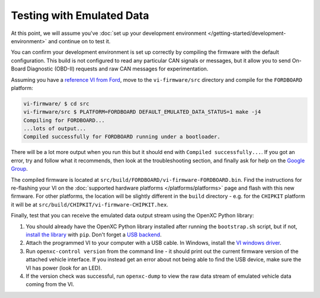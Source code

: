 =====================================
Testing with Emulated Data
=====================================

At this point, we will assume you've :doc:`set up your development environment
</getting-started/development-environment>` and continue on to test it.

You can confirm your development environment is set up correctly by compiling the
firmware with the default configuration. This build is not configured to read
any particular CAN signals or messages, but it allow you to send On-Board
Diagnostic (OBD-II) requests and raw CAN messages for experimentation.

Assuming you have a `reference VI from Ford <http://vi.openxcplatform.com>`_,
move to the ``vi-firmware/src`` directory and compile for the ``FORDBOARD``
platform:

.. code-block:: sh

    vi-firmware/ $ cd src
    vi-firmware/src $ PLATFORM=FORDBOARD DEFAULT_EMULATED_DATA_STATUS=1 make -j4
    Compiling for FORDBOARD...
    ...lots of output...
    Compiled successfully for FORDBOARD running under a bootloader.

There will be a lot more output when you run this but it should end with
``Compiled successfully...``. If you got an error, try and follow what
it recommends, then look at the troubleshooting section, and finally ask
for help on the `Google Group </overview/discuss.html>`_.

The compiled firmware is located at
``src/build/FORDBOARD/vi-firmware-FORDBOARD.bin``. Find the instructions for
re-flashing your VI on the :doc:`supported hardware platforms
</platforms/platforms>` page and flash with this new firmware. For other
platforms, the location will be slightly different in the ``build`` directory -
e.g. for the ``CHIPKIT`` platform it will be at
``src/build/CHIPKIT/vi-firmware-CHIPKIT.hex``.

Finally, test that you can receive the emulated data output stream using the
OpenXC Python library:

#. You should already have the OpenXC Python library installed after running the
   ``bootstrap.sh`` script, but if not, `install the library
   <http://python.openxcplatform.com/#installation>`_ with ``pip``. Don't forget
   a `USB backend <http://python.openxcplatform.com/en/latest/#usb>`_.
#. Attach the programmed VI to your computer with a USB cable. In Windows,
   install the `VI windows driver
   <https://github.com/openxc/vi-windows-driver>`_.
#. Run ``openxc-control version`` from the command line - it should print out the
   current firmware version of the attached vehicle interface. If you instead
   get an error about not being able to find the USB device, make sure the VI
   has power (look for an LED).
#. If the version check was successful, run ``openxc-dump`` to view the raw data
   stream of emulated vehicle data coming from the VI.
